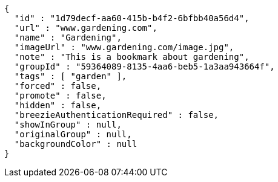 [source,options="nowrap"]
----
{
  "id" : "1d79decf-aa60-415b-b4f2-6bfbb40a56d4",
  "url" : "www.gardening.com",
  "name" : "Gardening",
  "imageUrl" : "www.gardening.com/image.jpg",
  "note" : "This is a bookmark about gardening",
  "groupId" : "59364089-8135-4aa6-beb5-1a3aa943664f",
  "tags" : [ "garden" ],
  "forced" : false,
  "promote" : false,
  "hidden" : false,
  "breezieAuthenticationRequired" : false,
  "showInGroup" : null,
  "originalGroup" : null,
  "backgroundColor" : null
}
----